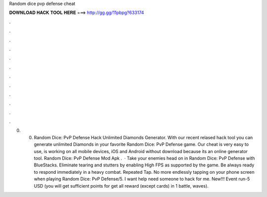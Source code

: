 Random dice pvp defense cheat

𝐃𝐎𝐖𝐍𝐋𝐎𝐀𝐃 𝐇𝐀𝐂𝐊 𝐓𝐎𝐎𝐋 𝐇𝐄𝐑𝐄 ===> http://gg.gg/11pbpg?633174

.

.

.

.

.

.

.

.

.

.

.

.

0. 0. Random Dice: PvP Defense Hack Unlimited Diamonds Generator. With our recent relased hack tool you can generate unlimited Diamonds in your favorite Random Dice: PvP Defense game. Our cheat is very easy to use, is working on all mobile devices, iOS and Android without download because its an online generator tool. Random Dice: PvP Defense Mod Apk .  · Take your enemies head on in Random Dice: PvP Defense with BlueStacks. Eliminate tearing and stutters by enabling High FPS as supported by the game. Be always ready to respond immediately in a heavy combat. Repeated Tap. No more endlessly tapping on your phone screen when playing Random Dice: PvP Defense/5. I want help need someone to hack for me. New!!! Event run-5 USD (you will get sufficient points for get all reward (except cards) in 1 battle, waves).